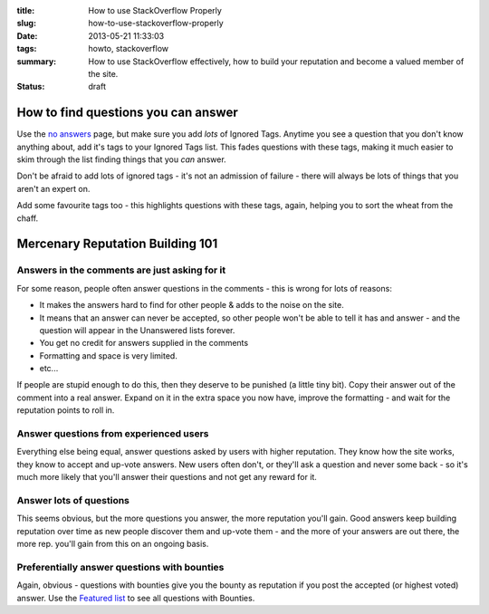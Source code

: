 :title: How to use StackOverflow Properly
:slug: how-to-use-stackoverflow-properly
:date: 2013-05-21 11:33:03
:tags: howto, stackoverflow
:summary: How to use StackOverflow effectively, how to build your reputation and become a valued member of the site.
:status: draft

How to find questions you can answer
======================================

.. image:: /static/images/stack-overflow-ignored-tags.png
	:align: right
	:alt: Screenshot of part of my (very long) ignored tags list from StackOverflow

Use the `no answers <http://stackoverflow.com/unanswered/tagged/?tab=noanswers>`_ page, but make sure you add *lots* of Ignored Tags. Anytime you see a question that you don't know anything about, add it's tags to your Ignored Tags list. This fades questions with these tags, making it much easier to skim through the list finding things that you *can* answer.

Don't be afraid to add lots of ignored tags - it's not an admission of failure - there will always be lots of things that you aren't an expert on.

Add some favourite tags too - this highlights questions with these tags, again, helping you to sort the wheat from the chaff.


Mercenary Reputation Building 101
======================================

Answers in the comments are just asking for it
--------------------------------------------------

For some reason, people often answer questions in the comments - this is wrong for lots of reasons:

- It makes the answers hard to find for other people & adds to the noise on the site.
- It means that an answer can never be accepted, so other people won't be able to tell it has and answer - and the question will appear in the Unanswered lists forever.
- You get no credit for answers supplied in the comments
- Formatting and space is very limited.
- etc...

If people are stupid enough to do this, then they deserve to be punished (a little tiny bit). Copy their answer out of the comment into a real answer. Expand on it in the extra space you now have, improve the formatting - and wait for the reputation points to roll in.

Answer questions from experienced users
-------------------------------------------
Everything else being equal, answer questions asked by users with higher reputation. They know how the site works, they know to accept and up-vote answers. New users often don't, or they'll ask a question and never some back - so it's much more likely that you'll answer their questions and not get any reward for it.

Answer lots of questions
-------------------------------
This seems obvious, but the more questions you answer, the more reputation you'll gain. Good answers keep building reputation over time as new people discover them and up-vote them - and the more of your answers are out there, the more rep. you'll gain from this on an ongoing basis.

Preferentially answer questions with bounties
------------------------------------------------
Again, obvious - questions with bounties give you the bounty as reputation if you post the accepted (or highest voted) answer. Use the `Featured list <http://stackoverflow.com/questions?pagesize=50&sort=featured>`_ to see all questions with Bounties.
